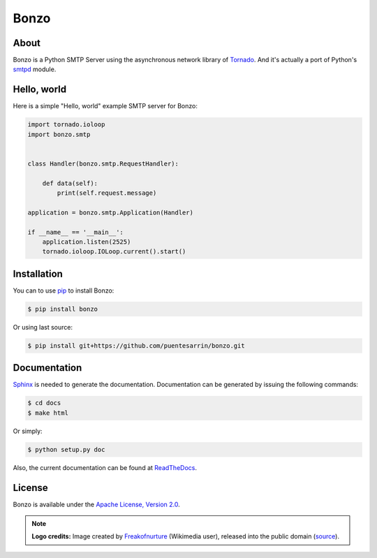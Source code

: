 =====
Bonzo
=====

.. image:: https://bonzo.readthedocs.org/en/latest/_images/bonzo_sigil.png
   :align: center
   :alt: John Bonham's sigil three intersecting circles

About
=====

Bonzo is a Python SMTP Server using the asynchronous network library of
Tornado_. And it's actually a port of Python's smtpd_ module.

.. image:: https://travis-ci.org/puentesarrin/bonzo.png
   :target: https://travis-ci.org/puentesarrin/bonzo
   :alt: Travis CI status

.. image:: https://coveralls.io/repos/puentesarrin/bonzo/badge.png
   :target: https://coveralls.io/r/puentesarrin/bonzo
   :alt: Coveralls status

.. image:: https://pypip.in/v/bonzo/badge.png
   :target: https://pypi.python.org/pypi/bonzo
   :alt: Latest PyPI version

.. image:: https://pypip.in/d/bonzo/badge.png
   :target: https://pypi.python.org/pypi/bonzo
   :alt: Number of PyPI downloads

Hello, world
============

Here is a simple "Hello, world" example SMTP server for Bonzo:

.. code-block:: python

   import tornado.ioloop
   import bonzo.smtp


   class Handler(bonzo.smtp.RequestHandler):

       def data(self):
           print(self.request.message)

   application = bonzo.smtp.Application(Handler)

   if __name__ == '__main__':
       application.listen(2525)
       tornado.ioloop.IOLoop.current().start()

Installation
============

You can to use pip_ to install Bonzo:

.. code-block:: bash

   $ pip install bonzo

Or using last source:

.. code-block:: bash

   $ pip install git+https://github.com/puentesarrin/bonzo.git

Documentation
=============

Sphinx_ is needed to generate the documentation. Documentation can be generated
by issuing the following commands:

.. code-block:: bash

   $ cd docs
   $ make html

Or simply:

.. code-block:: bash

   $ python setup.py doc

Also, the current documentation can be found at ReadTheDocs_.

License
=======

Bonzo is available under the |apache-license|_.

.. note::

   **Logo credits:** Image created by Freakofnurture_ (Wikimedia user),
   released into the public domain (|image-source|_).

.. _Tornado: http://tornadoweb.org
.. _smtpd: http://docs.python.org/library/smtpd.html
.. _pip: http://pypi.python.org/pypi/pip
.. _Sphinx: http://sphinx-doc.org
.. _ReadTheDocs: https://bonzo.readthedocs.org
.. _apache-license: http://www.apache.org/licenses/LICENSE-2.0.html
.. |apache-license| replace:: Apache License, Version 2.0
.. _Freakofnurture: http://commons.wikimedia.org/wiki/User:Freakofnurture
.. _image-source: http://commons.wikimedia.org/wiki/File:Zoso_John_Bonham_sigil_three_intersecting_circles.svg
.. |image-source| replace:: source
